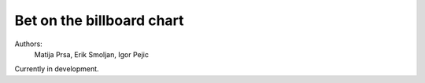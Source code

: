 Bet on the billboard chart
=======================

Authors:
    Matija Prsa, Erik Smoljan, Igor Pejic


Currently in development.
